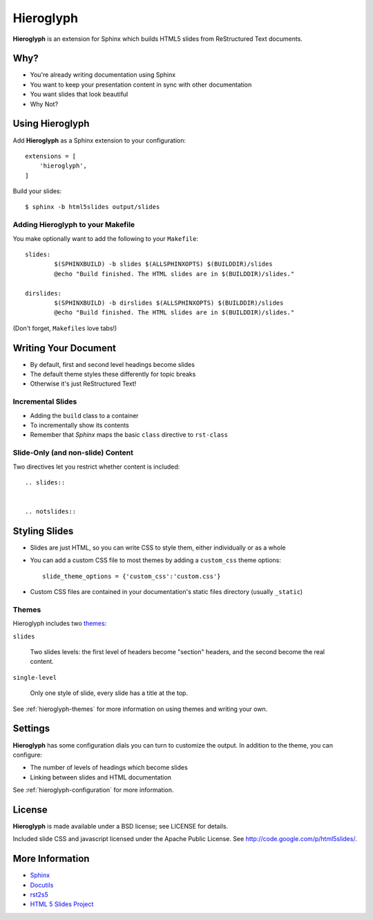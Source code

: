 ============
 Hieroglyph
============

.. slides::

   .. figure:: /_static/hieroglyphs.jpg
      :class: fill

      CC BY-SA http://www.flickr.com/photos/tamburix/2900909093/

**Hieroglyph** is an extension for Sphinx which builds HTML5 slides
from ReStructured Text documents.

.. notslides::

   This document provides a basic overview of Hieroglyph; dive deeper
   with the following documents:

   .. toctree::
      :maxdepth: 2

      config
      styling
      advanced
      ref-index

Why?
====

- You're already writing documentation using Sphinx
- You want to keep your presentation content in sync with other
  documentation
- You want slides that look beautiful
- Why Not?

Using Hieroglyph
================

Add **Hieroglyph** as a Sphinx extension to your configuration::

  extensions = [
      'hieroglyph',
  ]

Build your slides::

  $ sphinx -b html5slides output/slides

Adding Hieroglyph to your Makefile
----------------------------------

You make optionally want to add the following to your ``Makefile``::

  slides:
          $(SPHINXBUILD) -b slides $(ALLSPHINXOPTS) $(BUILDDIR)/slides
          @echo "Build finished. The HTML slides are in $(BUILDDIR)/slides."

  dirslides:
          $(SPHINXBUILD) -b dirslides $(ALLSPHINXOPTS) $(BUILDDIR)/slides
          @echo "Build finished. The HTML slides are in $(BUILDDIR)/slides."

(Don't forget, ``Makefiles`` love tabs!)

Writing Your Document
=====================

- By default, first and second level headings become slides
- The default theme styles these differently for topic breaks
- Otherwise it's just ReStructured Text!

Incremental Slides
------------------

.. rst-class:: build

- Adding the ``build`` class to a container
- To incrementally show its contents
- Remember that *Sphinx* maps the basic ``class`` directive to ``rst-class``

Slide-Only (and non-slide) Content
----------------------------------

Two directives let you restrict whether content is included::

  .. slides::


  .. notslides::


Styling Slides
==============

- Slides are just HTML, so you can write CSS to style them, either
  individually or as a whole
- You can add a custom CSS file to most themes by adding a
  ``custom_css`` theme options::

    slide_theme_options = {'custom_css':'custom.css'}

- Custom CSS files are contained in your documentation's static files
  directory (usually ``_static``)

Themes
------

Hieroglyph includes two themes_:

``slides``

  Two slides levels: the first level of headers become "section"
  headers, and the second become the real content.

``single-level``

  Only one style of slide, every slide has a title at the top.

See :ref:`hieroglyph-themes` for more information on using themes and
writing your own.

.. _themes: http://sphinx.pocoo.org/theming.html

Settings
========

**Hieroglyph** has some configuration dials you can turn to customize
the output. In addition to the theme, you can configure:

- The number of levels of headings which become slides
- Linking between slides and HTML documentation

See :ref:`hieroglyph-configuration` for more information.

License
=======

**Hieroglyph** is made available under a BSD license; see LICENSE for
details.

Included slide CSS and javascript licensed under the Apache Public
License. See http://code.google.com/p/html5slides/.

More Information
================

* `Sphinx`_
* `Docutils`_
* `rst2s5`_
* `HTML 5 Slides Project`_

.. _Sphinx: http://sphinx.pocoo.org/
.. _docutils: http://docutils.sourceforge.net/
.. _rst2s5: http://docutils.sourceforge.net/docs/user/slide-shows.html
.. _ifconfig: http://sphinx.pocoo.org/ext/ifconfig.html
.. _`HTML 5 Slides Project`: http://code.google.com/p/html5slides/
